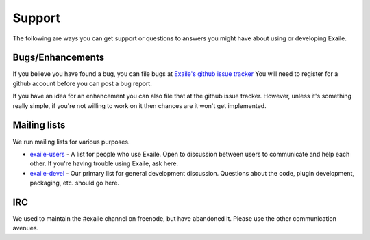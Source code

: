 
Support
=======

The following are ways you can get support or questions to answers you
might have about using or developing Exaile.

Bugs/Enhancements
-----------------

If you believe you have found a bug, you can file bugs at
`Exaile's github issue tracker <https://github.com/exaile/exaile/issues>`_
You will need to register for a github account before you can post a bug
report.

If you have an idea for an enhancement you can also file that at the github issue
tracker. However, unless it's something really simple, if you're not willing to
work on it then chances are it won't get implemented.

Mailing lists
-------------

We run mailing lists for various purposes.

* `exaile-users <https://groups.google.com/forum/#!forum/exaile-users>`_ - A
  list for people who use Exaile. Open to discussion between users to
  communicate and help each other. If you're having trouble using Exaile,
  ask here.
* `exaile-devel <https://groups.google.com/forum/#!forum/exaile-devel>`_ - Our
  primary list for general development discussion. Questions about the code,
  plugin development, packaging, etc. should go here.

IRC
---

We used to maintain the #exaile channel on freenode, but have abandoned it.
Please use the other communication avenues.
